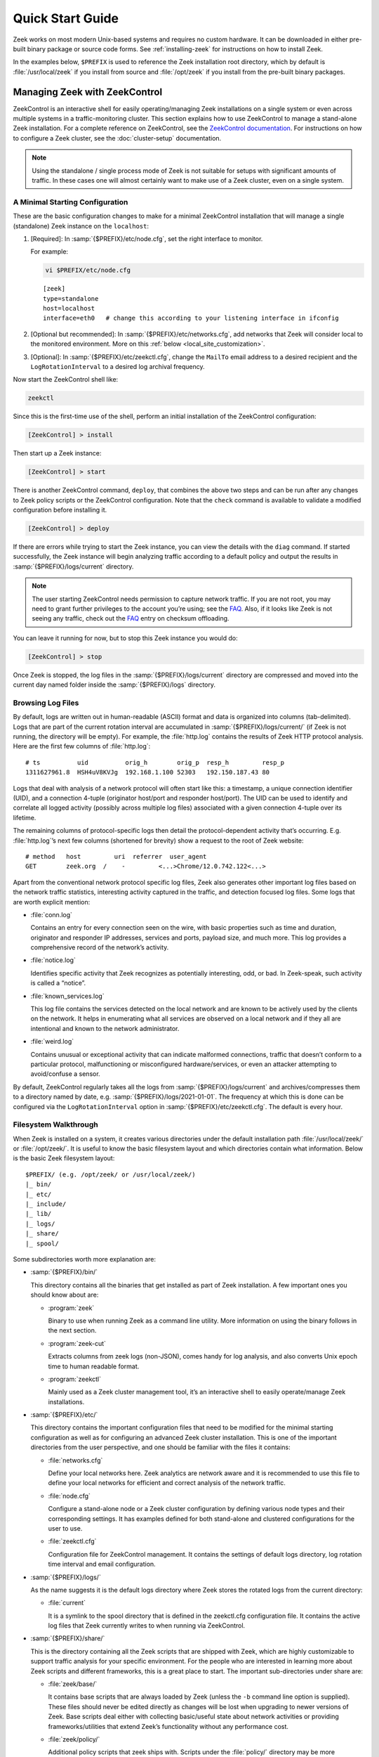 .. _ZeekControl documentation: https://github.com/zeek/zeekctl
.. _FAQ: https://zeek.org/faq/

.. _quickstart:

=================
Quick Start Guide
=================

Zeek works on most modern Unix-based systems and requires no custom hardware.
It can be downloaded in either pre-built binary package or source code forms.
See :ref:`installing-zeek` for instructions on how to install Zeek.

In the examples below, ``$PREFIX`` is used to reference the Zeek installation
root directory, which by default is :file:`/usr/local/zeek` if you install from
source and :file:`/opt/zeek` if you install from the pre-built binary packages.

Managing Zeek with ZeekControl
==============================

ZeekControl is an interactive shell for easily operating/managing Zeek
installations on a single system or even across multiple systems in a
traffic-monitoring cluster. This section explains how to use ZeekControl to
manage a stand-alone Zeek installation. For a complete reference on
ZeekControl, see the `ZeekControl documentation`_.
For instructions on how to configure a Zeek cluster, see the
:doc:`cluster-setup` documentation.

.. note:: Using the standalone / single process mode of Zeek is not suitable
          for setups with significant amounts of traffic. In these cases one
          will almost certainly want to make use of a Zeek cluster,
          even on a single system.

A Minimal Starting Configuration
--------------------------------

These are the basic configuration changes to make for a minimal ZeekControl
installation that will manage a single (standalone) Zeek instance on the
``localhost``:

1. [Required]: In :samp:`{$PREFIX}/etc/node.cfg`, set the right interface to monitor.

   For example:

   .. code-block:: console

     vi $PREFIX/etc/node.cfg

   ::

     [zeek]
     type=standalone
     host=localhost
     interface=eth0   # change this according to your listening interface in ifconfig

2. [Optional but recommended]: In :samp:`{$PREFIX}/etc/networks.cfg`, add
   networks that Zeek will consider local to the monitored environment. More on
   this :ref:`below <local_site_customization>`.

3. [Optional]: In :samp:`{$PREFIX}/etc/zeekctl.cfg`, change the ``MailTo``
   email address to a desired recipient and the ``LogRotationInterval`` to
   a desired log archival frequency.

Now start the ZeekControl shell like:

.. code-block:: console

  zeekctl

Since this is the first-time use of the shell, perform an initial installation
of the ZeekControl configuration:

.. code-block:: console

  [ZeekControl] > install

Then start up a Zeek instance:

.. code-block:: console

  [ZeekControl] > start

There is another ZeekControl command, ``deploy``, that combines the above two
steps and can be run after any changes to Zeek policy scripts or the
ZeekControl configuration. Note that the ``check`` command is available to
validate a modified configuration before installing it.

.. code-block:: console

  [ZeekControl] > deploy

If there are errors while trying to start the Zeek instance, you can view the
details with the ``diag`` command.  If started successfully, the Zeek instance
will begin analyzing traffic according to a default policy and output the
results in :samp:`{$PREFIX}/logs/current` directory.

.. note::

  The user starting ZeekControl needs permission to capture network traffic. If
  you are not root, you may need to grant further privileges to the account
  you’re using; see the FAQ_. Also, if it looks like Zeek is not seeing any
  traffic, check out the FAQ_ entry on checksum offloading.

You can leave it running for now, but to stop this Zeek instance you would do:

.. code-block:: console

  [ZeekControl] > stop

Once Zeek is stopped, the log files in the :samp:`{$PREFIX}/logs/current`
directory are compressed and moved into the current day named folder inside the
:samp:`{$PREFIX}/logs` directory.

Browsing Log Files
------------------

By default, logs are written out in human-readable (ASCII) format and data is
organized into columns (tab-delimited). Logs that are part of the current
rotation interval are accumulated in :samp:`{$PREFIX}/logs/current/` (if Zeek
is not running, the directory will be empty). For example, the :file:`http.log`
contains the results of Zeek HTTP protocol analysis. Here are the first few
columns of :file:`http.log`::

  # ts          uid          orig_h        orig_p  resp_h         resp_p
  1311627961.8  HSH4uV8KVJg  192.168.1.100 52303   192.150.187.43 80

Logs that deal with analysis of a network protocol will often start like this:
a timestamp, a unique connection identifier (UID), and a connection 4-tuple
(originator host/port and responder host/port). The UID can be used to identify
and correlate all logged activity (possibly across multiple log files)
associated with a given connection 4-tuple over its lifetime.

The remaining columns of protocol-specific logs then detail the
protocol-dependent activity that’s occurring. E.g. :file:`http.log`’s next few
columns (shortened for brevity) show a request to the root of Zeek website::

  # method   host         uri  referrer  user_agent
  GET        zeek.org  /    -         <...>Chrome/12.0.742.122<...>

Apart from the conventional network protocol specific log files, Zeek also
generates other important log files based on the network traffic statistics,
interesting activity captured in the traffic, and detection focused log files.
Some logs that are worth explicit mention:

* :file:`conn.log`

  Contains an entry for every connection seen on the wire, with basic properties
  such as time and duration, originator and responder IP addresses, services and
  ports, payload size, and much more. This log provides a comprehensive record of
  the network’s activity.

* :file:`notice.log`

  Identifies specific activity that Zeek recognizes as potentially interesting,
  odd, or bad. In Zeek-speak, such activity is called a “notice”.

* :file:`known_services.log`

  This log file contains the services detected on the local network and are known
  to be actively used by the clients on the network. It helps in enumerating what
  all services are observed on a local network and if they all are intentional
  and known to the network administrator.

* :file:`weird.log`

  Contains unusual or exceptional activity that can indicate malformed
  connections, traffic that doesn’t conform to a particular protocol,
  malfunctioning or misconfigured hardware/services, or even an attacker
  attempting to avoid/confuse a sensor.

By default, ZeekControl regularly takes all the logs from
:samp:`{$PREFIX}/logs/current` and archives/compresses them to a directory
named by date, e.g.  :samp:`{$PREFIX}/logs/2021-01-01`. The frequency at which
this is done can be configured via the ``LogRotationInterval`` option in
:samp:`{$PREFIX}/etc/zeekctl.cfg`. The default is every hour.

Filesystem Walkthrough
----------------------

When Zeek is installed on a system, it creates various directories under the
default installation path :file:`/usr/local/zeek/` or :file:`/opt/zeek/`. It is
useful to know the basic filesystem layout and which directories contain what
information.  Below is the basic Zeek filesystem layout::

  $PREFIX/ (e.g. /opt/zeek/ or /usr/local/zeek/)
  |_ bin/
  |_ etc/
  |_ include/
  |_ lib/
  |_ logs/
  |_ share/
  |_ spool/

Some subdirectories worth more explanation are:

* :samp:`{$PREFIX}/bin/`

  This directory contains all the binaries that get installed as part of Zeek
  installation. A few important ones you should know about are:

  * :program:`zeek`

    Binary to use when running Zeek as a command line utility. More information
    on using the binary follows in the next section.

  * :program:`zeek-cut`

    Extracts columns from zeek logs (non-JSON), comes handy for log analysis,
    and also converts Unix epoch time to human readable format.

  * :program:`zeekctl`

    Mainly used as a Zeek cluster management tool, it’s an interactive shell to
    easily operate/manage Zeek installations.

* :samp:`{$PREFIX}/etc/`

  This directory contains the important configuration files that need to be
  modified for the minimal starting configuration as well as for configuring an
  advanced Zeek cluster installation. This is one of the important directories
  from the user perspective, and one should be familiar with the files it
  contains:

  * :file:`networks.cfg`

    Define your local networks here. Zeek analytics are network aware and it is
    recommended to use this file to define your local networks for efficient
    and correct analysis of the network traffic.

  * :file:`node.cfg`

    Configure a stand-alone node or a Zeek cluster configuration by defining
    various node types and their corresponding settings. It has examples
    defined for both stand-alone and clustered configurations for the user to
    use.

  * :file:`zeekctl.cfg`

    Configuration file for ZeekControl management. It contains the settings of
    default logs directory, log rotation time interval and email configuration.

* :samp:`{$PREFIX}/logs/`

  As the name suggests it is the default logs directory where Zeek stores the
  rotated logs from the current directory:

  * :file:`current`

    It is a symlink to the spool directory that is defined in the zeekctl.cfg
    configuration file. It contains the active log files that Zeek currently
    writes to when running via ZeekControl.

* :samp:`{$PREFIX}/share/`

  This is the directory containing all the Zeek scripts that are shipped with
  Zeek, which are highly customizable to support traffic analysis for your
  specific environment. For the people who are interested in learning more
  about Zeek scripts and different frameworks, this is a great place to start.
  The important sub-directories under share are:

  * :file:`zeek/base/`

    It contains base scripts that are always loaded by Zeek (unless the ``-b``
    command line option is supplied). These files should never be edited
    directly as changes will be lost when upgrading to newer versions of Zeek.
    Base scripts  deal either with collecting basic/useful state about network
    activities or providing frameworks/utilities that extend Zeek’s
    functionality without any performance cost.

  * :file:`zeek/policy/`

    Additional policy scripts that zeek ships with. Scripts under the
    :file:`policy/` directory may be more situational or costly, and so users
    must explicitly choose if they want to load them. By default, Zeek loads a
    few of the most useful policy scripts, as enabled via the local.zeek file
    in the site directory. These scripts should likewise never be modified.

  * :file:`zeek/site/`

    It is the directory where local site-specific files/scripts can be put
    without fear of being clobbered later (with Zeek upgrades). The main entry
    point for the default analysis configuration of a Zeek instance managed by
    ZeekControl is the :samp:`{$PREFIX}/share/zeek/site/local.zeek` script,
    which can be used to load additional custom or policy scripts.

Zeek as a Command-Line Utility
==============================

If you prefer not to use ZeekControl (e.g., you don’t need its automation and
management features), here’s how to directly control Zeek for your analysis
activities from the command line for both live traffic and offline working from
traces.

Monitoring Live Traffic
-----------------------

Analyzing live traffic from an interface is simple:

.. code-block:: console

   zeek -i en0 <list of scripts to load>


``en0`` should be replaced by the interface on which you want to monitor the
traffic. The standard base scripts will be loaded and enabled by default. A
list of additional scripts can be provided in the command as indicated
above by ``<list of scripts to load>``.  Any such scripts supplied as
space-separated files or paths will be loaded by Zeek in addition to the
standard base scripts.

Zeek will output log files into the current working directory.

.. note:: The FAQ_ entries about
   capturing as an unprivileged user and checksum offloading are
   particularly relevant at this point.

Reading Packet Capture (pcap) Files
-----------------------------------

When you want to do offline analysis of already captured pcap files, Zeek is a
very handy tool to analyze the pcap and gives a high level holistic view of the
traffic captured in the pcap.

If you want to capture packets from an interface and write them to a file to
later analyze it with Zeek, then it can be done like this:

.. code-block:: console

  sudo tcpdump -i en0 -s 0 -w mypackets.trace

Where ``en0`` should be replaced by the correct interface for your system, for
example as shown by the :program:`ifconfig` command. (The ``-s 0`` argument
tells it to capture whole packets; in cases where it’s not supported use ``-s
65535`` instead).

After capturing traffic for a while, kill the tcpdump (with *ctrl-c*), and tell
Zeek to perform all the default analysis on the capture:

.. code-block:: console

  zeek -r mypackets.trace

Zeek will output log files into the current working directory. If you want them written into a directory see below.

If no logs are generated for a pcap, try to run the pcap with ``-C`` to tell
Zeek to ignore invalid IP Checksums:

.. code-block:: console

  zeek –C –r mypackets.trace

If you are interested in more detection, you can load the :file:`local.zeek`
script that is included as a suggested configuration:

.. code-block:: console

  zeek -r mypackets.trace local

If you want to run a custom or an extra script (assuming it’s in the default
search path, more on this in the next section) to detect any particular
behavior in the pcap, run Zeek with following command:

.. code-block:: console

  zeek –r mypackets.trace my-script.zeek

To specify the output directory for logs, you can set :zeek:see:`Log::default_logdir`
on the command line:

.. code-block:: zeek

  mkdir output_directory ; zeek -r mypackets.trace Log::default_logdir=output_directory


Tracing Events
--------------

Zeek provides a mechanism for recording the events that occur during
an execution run (on live traffic, or from a pcap) in a manner that you
can then later replay to get the same effect but without the traffic source.
You can also edit the recording to introduce differences between the original,
such as introducing corner-cases to aid in testing, or anonymizing sensitive
information.

You create a trace using:

.. code-block:: console

  zeek --event-trace=mytrace.zeek <traffic-option> <other-options> <scripts...>

or, equivalently:

.. code-block:: console

  zeek -E mytrace.zeek <traffic-option> <other-options> <scripts...>

Here, the *traffic-option* would be ``-i`` or ``-r`` to arrange for
a source of network traffic.  The trace will be written to the file
``mytrace.zeek`` which, as the extension suggests, is itself a Zeek script.
You can then replay the events using:

.. code-block:: console

  zeek <other-options> <scripts...> mytrace.zeek

One use case for event-tracing is to turn a sensitive PCAP that can't
be shared into a reflection of that same activity that - with some editing, for
example to change IP addresses - is safe to share.  To facilitate such
editing, the generated script includes at the end a summary of all of
the constants present in the script that might be sensitive and require
editing (such as addresses and strings), to make it easier to know what
to search for and edit in the script.  The generated script also includes
a global ``__base_time`` that's used to make it easy to alter (most of)
the times in the trace without altering their relative offsets.

The generated script aims to ensure that event values that were related
during the original run stay related when replayed; re-execution should
proceed in a manner identical to how it did originally.  There are however
several considerations:

* Zeek is unable to accurately trace events that include values that cannot
  be faithfully recreated in a Zeek script, namely those having types of
  ``opaque``, ``file``, or ``any``.  Upon encountering these, it generates
  variables reflecting their unsupported nature, such as ``global
  __UNSUPPORTED21: opaque of x509;``, and initializes them with code like
  ``__UNSUPPORTED21 = UNSUPPORTED opaque of x509;``.  The generated script
  is meant to produce syntax errors if run directly, and the names make
  it easy to search for the elements that need to somehow be addressed.

* Zeek only traces events that reflect traffic processing, i.e., those
  occurring after :zeek:id:`network_time` is set.  Even if you don't include
  a network traffic source, it skips the :zeek:id:`zeek_init` event
  (since it is always automatically generated).

* The trace does *not* include events generated by scripts, only those
  generated by the "event engine".

* The trace is generated upon Zeek cleanly exiting, so if Zeek crashes,
  no trace will be produced. Stopping Zeek via *ctrl-c* does trigger a
  clean exit.

* A subtle issue arises regarding any changes that the scripts in the
  original execution made to values present in subsequent events.  If
  you re-run using the event trace script as well as those scripts,
  the changes the scripts make during the re-run will be discarded and
  instead replaced with the changes made during the original execution.
  This generally won't matter if you're using the exact same scripts for
  replay as originally, but if you've made changes to those scripts, then
  it could.  If you need the replay script to "respond" to changes made
  during the re-execution, you can delete from the replay script every
  line marked with the comment ``# from script``.

.. note::

  It's possible that some timers will behave differently upon replay
  than originally.  If you encounter this and it creates a problem, we
  would be interested to hear about it so we can consider whether the
  problem can be remedied.


Telling Zeek Which Scripts to Load
----------------------------------

A command-line invocation of Zeek typically looks like:

.. code-block:: console

  zeek <options> <scripts...>

Where the last arguments are the specific policy scripts that this Zeek
instance will load. These arguments don’t have to include the :file:`.zeek`
file extension, and if the corresponding script resides in the default search
path, then it requires no path qualification. The following directories are
included in the default search path for Zeek scripts::

  ./
  <prefix>/share/zeek/
  <prefix>/share/zeek/policy/
  <prefix>/share/zeek/site/

These prefix paths can be used to load scripts like this:

.. code-block:: console

  zeek -r mypackets.trace frameworks/files/extract-all-files

This will load the
:samp:`{$PREFIX}/share/zeek/policy/frameworks/files/extract-all-files.zeek`
script which will cause Zeek to extract all of the files it discovers in the
pcap.

.. note::

  If one wants Zeek to be able to load scripts that live outside the default
  directories in Zeek’s installation root, the full path to the file(s) must be
  provided. See the default search path by running ``zeek --help`` and look at
  :envvar:`ZEEKPATH`. You can also extend the search path by setting the
  environment variable :envvar:`ZEEKPATH` to additional directories (note that
  you will need to repeat the original path when setting :envvar:`ZEEKPATH` as
  otherwise Zeek will not find it standard scripts.)

If you take a look inside a Zeek script, you might notice the ``@load``
directive in the Zeek language to declare dependence on other scripts. This
directive is similar to the ``#include`` of C/C++, except the semantics are,
“load this script if it hasn’t already been loaded.”

Further, a directory of scripts can also be specified as an argument to be
loaded as a “package” if the directory contains a :file:`__load__.zeek` script
that defines the scripts that are part of the package (note the double
underscore (``_``) characters on each end).

For example:

.. code-block:: console

  zeek -r mypackets.trace detect-traceroute

This will load the scripts inside the directory “detect-traceroute”, which is
under :samp:`{$PREFIX}/share/zeek/policy/misc/detect-traceroute` and contains a
:file:`__load__.zeek` script telling zeek which scripts to load under that
directory to run against the pcap.

.. _local_site_customization:

Local Site Customization
------------------------

Zeek ships with one script for local customization: the site-specific
:file:`local.zeek` file.  Subsequent upgrades do not overwrite this file, so you
can safely edit it.  To use, just add it to the command-line or load it through
your own scripts via :zeek:keyword:`@load`.  If you use ZeekControl there's no
extra step: it loads it automatically.

.. code-block:: console

  zeek -i en0 local

Some of Zeek's logic distinguishes networks local to your site from ones
elsewhere.  For such analysis to work correctly, you need to tell Zeek about
your network.  You do this by configuring the :zeek:see:`Site::local_nets`
variable, a :zeek:type:`set` of :zeek:type:`subnet` ranges.  By default, Zeek
considers IANA-registered private address space such as 10/8 and 192.168/16
site-local, and automatically adds it to :zeek:see:`Site::local_nets`. If your
network consists of additional subnets, add them in the :file:`local.zeek` file
or at the command line, for example as follows:

.. code-block:: console

  zeek -r mypackets.trace local -e "Site::local_nets += { 1.2.3.0/24, 5.6.7.0/24 }"

When running with ZeekControl, you adjust :zeek:see:`Site::local_nets` by
configuring the :file:`networks.cfg` file.

For additional configurability around site-local networks, see
:zeek:see:`Site::private_address_space` and the
:zeek:see:`Site::private_address_space_is_local` flag.

Running Zeek Without Installing
-------------------------------

For developers that wish to run Zeek directly from the :file:`build/` directory
(i.e., without performing ``make install``), they will have to first adjust
:envvar:`ZEEKPATH` to look for scripts and additional files inside the build
directory. Sourcing either :file:`build/zeek-path-dev.sh` or
:file:`build/zeek-path-dev.csh` as appropriate for the current shell
accomplishes this and also augments your :envvar:`PATH` so you can use the Zeek
binary directly:

.. code-block:: console

  ./configure
  make
  source build/zeek-path-dev.sh
  zeek <options>

Next Steps
==========

By this point, we’ve covered how to set up the most basic Zeek instance,
browsing log files and a basic filesystem layout. Here’s some suggestions on
what to explore next:

* Simply continue reading further into this documentation to find out more
  about the contents of Zeek log files and how to write custom Zeek scripts.
* Look at the scripts in :samp:`{$PREFIX}/share/zeek/policy`
  for further ones you may want to load; you can browse their documentation at
  the :ref:`overview of script packages <script-packages>`.
* Reading the code of scripts that ship with Zeek is also a great way to gain
  further understanding of the language and how scripts tend to be structured.
* Review the FAQ_.
* Join the Zeek community :slacklink:`Slack channel <>` or :discourselink:`forum <>`
  for interacting with fellow Zeekers and Zeek core developers.
* Track Zeek code releases by reading the "Release Notes" for each release.
  The "Get Zeek" web page points to this file for each new version of Zeek.
  These notes appear as the file NEWS, which summarizes the most important
  changes in the new version. These same notes are attached to the release
  page on GitHub for each release. For details on each change, see the
  separate CHANGES file, also accompanying each release.
